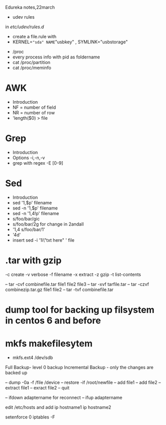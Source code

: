 Edureka notes,22march

- udev rules
in /etc/udev/rules.d/
	- create a file.rule with 
	- KERNEL=="sda" NAME="usbkey" , SYMLINK="usbstorage"

- /proc
- every process info with pid as foldername
- cat /proc/partition
- cat /proc/meminfo

* AWK
- Introduction
- NF = number of field
- NR = number of row
- 'length($0) > file

* Grep
- Introduction
- Options -i,-n,-v 
- grep with regex -E [0-9]

* Sed
- Introduction
- sed '1,$p' filename
- sed -n '1,$p' filename
- sed -n '1,4!p' filename
- s/foo/bar/gic
- s/foo/bar/2g for change in 2andall
- '1,4 s/foo/bar/1' 
- '4d'
- insert
	sed -i '1i\"txt here" ' file

* .tar with gzip
-c create 
-v verbose
-f filename	
-x extract
-z gzip
-t list-contents

-- tar -cvf combinefile.tar file1 file2 file3
-- tar -xvf tarfile.tar
-- tar -czvf combinezip.tar.gz file1 file2
-- tar -tvf combinefile.tar

* dump tool for backing up filsystem in centos 6 and before

* mkfs makefilesytem
- mkfs.ext4 /dev/sdb

Full Backup- level 0 backup
Incremental Backup - only the changes are backed up

-- dump -0a -f /file /device
-- restore -if /root/newfile
-- add file1
-- add file2
-- extract file1 
-- exract file2
-- quit

-- ifdown adaptername   for reconnect
-- ifup adaptername

edit /etc/hosts
and add
ip hostname1
ip hostname2

setenforce 0
iptables -F

